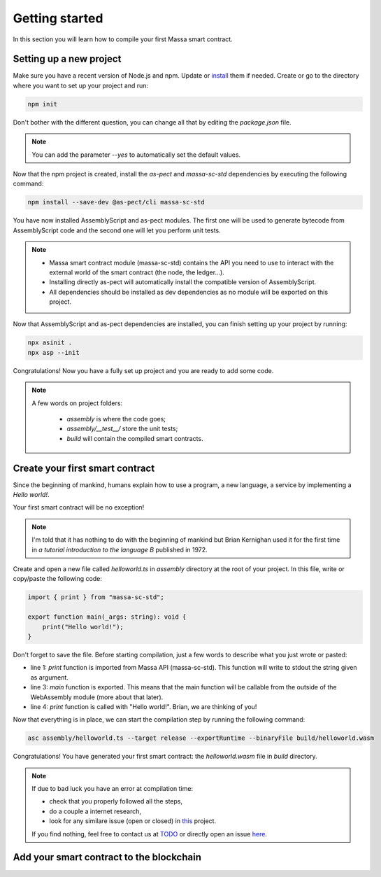 Getting started
===============

In this section you will learn how to compile your first Massa smart contract.

Setting up a new project
^^^^^^^^^^^^^^^^^^^^^^^^
.. collapse:: Wait, I know npm. Just give me the commands!

    Here you go:
    
   .. code-block:: shell

       npm init
       npm install --save-dev @as-pect/cli
       npx asinit .
       npx asp --init

.. collapse:: OK, but I would like to use docker. Can you help me?

   Sure, no problem:

   .. code-block:: shell

       docker run -it --user $(id -u):$(id -g) -v $PWD:/app -v $PWD/.npm:/.npm -v $PWD/.config:/.config -w /app node:17.7-alpine npm init
       docker run --user $(id -u):$(id -g) -v $PWD:/app -v $PWD/.npm:/.npm -v $PWD/.config:/.config -w /app node:17.7-alpine npm install --save-dev @as-pect/cli
       docker run -it --user $(id -u):$(id -g) -v $PWD:/app -v $PWD/.npm:/.npm -v $PWD/.config:/.config -w /app node:17.7-alpinenpx asinit .
       docker run --user $(id -u):$(id -g) -v $PWD:/app -v $PWD/.npm:/.npm -v $PWD/.config:/.config -w /app node:17.7-alpine npx asp --init

Make sure you have a recent version of Node.js and npm. Update or `install <https://docs.npmjs.com/downloading-and-installing-node-js-and-npm>`_ them if needed.
Create or go to the directory where you want to set up your project and run:

.. code-block:: shell

   npm init

Don't bother with the different question, you can change all that by editing the `package.json` file.

.. note::
   You can add the parameter `--yes` to automatically set the default values.

Now that the npm project is created, install the `as-pect` and `massa-sc-std` dependencies by executing the following command:

.. code-block:: shell

   npm install --save-dev @as-pect/cli massa-sc-std

You have now installed AssemblyScript and as-pect modules. The first one will be used to generate bytecode from AssemblyScript code and the second one will let you perform unit tests.

.. note::
    * Massa smart contract module (massa-sc-std) contains the API you need to use to interact with the external world of the smart contract (the node, the ledger...).
    * Installing directly as-pect will automatically install the compatible version of AssemblyScript.
    * All dependencies should be installed as dev dependencies as no module will be exported on this project.

Now that AssemblyScript and as-pect dependencies are installed, you can finish setting up your project by running:

.. code-block:: shell

   npx asinit .
   npx asp --init

Congratulations! Now you have a fully set up project and you are ready to add some code.

.. note::
   A few words on project folders:

    * `assembly` is where the code goes;
    * `assembly/__test__/` store the unit tests;
    * `build` will contain the compiled smart contracts.

Create your first smart contract
^^^^^^^^^^^^^^^^^^^^^^^^^^^^^^^^

Since the beginning of mankind, humans explain how to use a program, a new language, a service by implementing a *Hello world!*.

Your first smart contract will be no exception!

.. note::

   I'm told that it has nothing to do with the beginning of mankind but Brian Kernighan used it for the first time in *a tutorial introduction to the language B* published in 1972.
   
Create and open a new file called `helloworld.ts` in `assembly` directory at the root of your project. In this file, write or copy/paste the following code:

.. code-block:: typescript

    import { print } from "massa-sc-std";

    export function main(_args: string): void {
        print("Hello world!");
    }

Don't forget to save the file. Before starting compilation, just a few words to describe what you just wrote or pasted:

* line 1: `print` function is imported from Massa API (massa-sc-std). This function will write to stdout the string given as argument.
* line 3: `main` function is exported. This means that the main function will be callable from the outside of the WebAssembly module (more about that later).
* line 4: `print` function is called with "Hello world!". Brian, we are thinking of you!

Now that everything is in place, we can start the compilation step by running the following command:

.. code-block:: shell

   asc assembly/helloworld.ts --target release --exportRuntime --binaryFile build/helloworld.wasm

Congratulations! You have generated your first smart contract: the `helloworld.wasm` file in `build` directory.

.. note::

   If due to bad luck you have an error at compilation time:

   * check that you properly followed all the steps,
   * do a couple a internet research,
   * look for any similare issue (open or closed) in `this <//TODO>`_ project.

   If you find nothing, feel free to contact us at `TODO <//TODO>`_ or directly open an issue `here <//TODO>`_.

Add your smart contract to the blockchain
^^^^^^^^^^^^^^^^^^^^^^^^^^^^^^^^^^^^^^^^^
